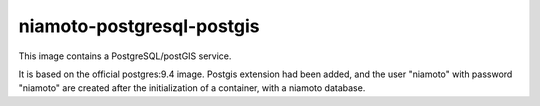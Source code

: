 ========================
niamoto-postgresql-postgis
========================

This image contains a PostgreSQL/postGIS service.

It is based on the official postgres:9.4 image. Postgis extension had been
added, and the user "niamoto" with password "niamoto" are created after the
initialization of a container, with a niamoto database.

